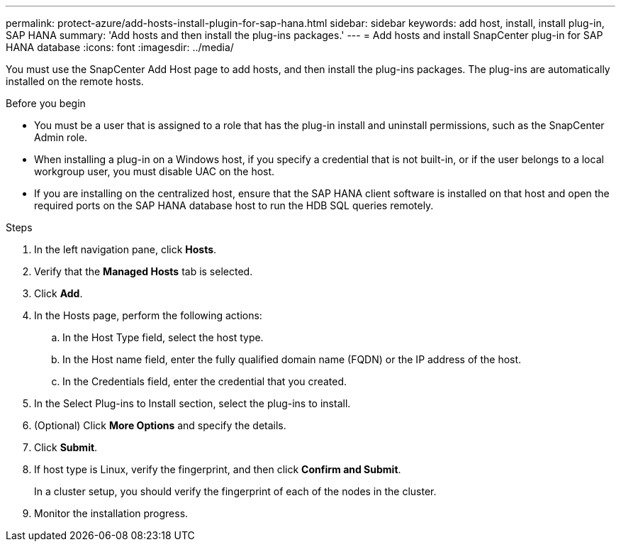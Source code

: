 ---
permalink: protect-azure/add-hosts-install-plugin-for-sap-hana.html
sidebar: sidebar
keywords: add host, install, install plug-in, SAP HANA
summary: 'Add hosts and then install the plug-ins packages.'
---
= Add hosts and install SnapCenter plug-in for SAP HANA database
:icons: font
:imagesdir: ../media/

[.lead]
You must use the SnapCenter Add Host page to add hosts, and then install the plug-ins packages. The plug-ins are automatically installed on the remote hosts.

.Before you begin

* You must be a user that is assigned to a role that has the plug-in install and uninstall permissions, such as the SnapCenter Admin role.
* When installing a plug-in on a Windows host, if you specify a credential that is not built-in, or if the user belongs to a local workgroup user, you must disable UAC on the host.
* If you are installing on the centralized host, ensure that the SAP HANA client software is installed on that host and open the required ports on the SAP HANA database host to run the HDB SQL queries remotely.

.Steps

. In the left navigation pane, click *Hosts*.
. Verify that the *Managed Hosts* tab is selected.
. Click *Add*.
. In the Hosts page, perform the following actions:
.. In the Host Type field, select the host type.
.. In the Host name field, enter the fully qualified domain name (FQDN) or the IP address of the host.
.. In the Credentials field, enter the credential that you created.
. In the Select Plug-ins to Install section, select the plug-ins to install.
. (Optional) Click *More Options* and specify the details.
. Click *Submit*.
. If host type is Linux, verify the fingerprint, and then click *Confirm and Submit*.
+
In a cluster setup, you should verify the fingerprint of each of the nodes in the cluster.
. Monitor the installation progress.
